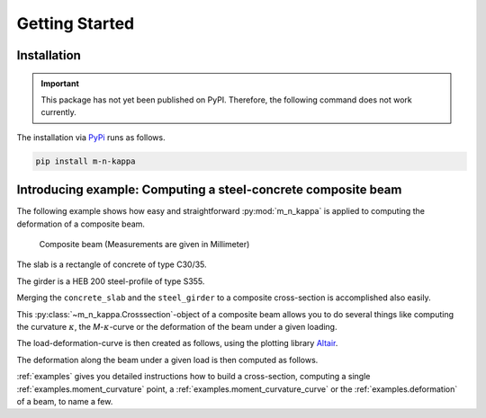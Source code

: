 .. _getting_started:
Getting Started
***************

.. _getting_started.installation:
Installation
============

.. important::
   This package has not yet been published on PyPI. Therefore, the following command does not work currently.

The installation via `PyPi <https://pypi.org/>`_ runs as follows.

.. code-block::

   pip install m-n-kappa


.. _getting_started.example:
Introducing example: Computing a steel-concrete composite beam
==============================================================

.. altair-plot::
   :output: None
   :hide-code:

   # configuration of altair-plot
   import altair as alt
   alt.themes.enable('quartz')

The following example shows how easy and straightforward :py:mod:`m_n_kappa` is applied to
computing the deformation of a composite beam.

.. figure:: ./images/getting_started_example-dark.svg
   :class: only-dark
.. figure:: ./images/getting_started_example-light.svg
   :class: only-light

   Composite beam (Measurements are given in Millimeter)

The slab is a rectangle of concrete of type C30/35.

.. altair-plot::
   :output: repr

   from m_n_kappa import Rectangle, Concrete
   slab = Rectangle(top_edge=0.0, bottom_edge=100, width=2000)
   concrete = Concrete(f_cm=38)
   concrete_slab = concrete + slab

The girder is a HEB 200 steel-profile of type S355.

.. altair-plot::
   :output: repr

   from m_n_kappa import IProfile, Steel
   girder = IProfile(top_edge=100.0, t_w=9.5, h_w=200-2*15, t_fo=15, b_fo=200)
   steel = Steel(f_y=355, failure_strain=0.15)
   steel_girder = steel + girder

Merging the ``concrete_slab`` and the ``steel_girder`` to a composite cross-section
is accomplished also easily.

.. altair-plot::
   :output: repr

   composite_cross_section = concrete_slab + steel_girder

This :py:class:`~m_n_kappa.Crosssection`-object of a composite beam allows you to do several things like
computing the curvature :math:`\kappa`, the *M*-:math:`\kappa`-curve or the deformation of the beam
under a given loading. 

.. altair-plot::
   :output: repr

   from m_n_kappa import SingleSpanUniformLoad, Beam
   loading = SingleSpanUniformLoad(length=8000)
   beam = Beam(
       cross_section=composite_cross_section,
       element_number=10,
       load=loading
    )


The load-deformation-curve is then created as follows, using the plotting library
`Altair <https://altair-viz.github.io/>`_.

.. altair-plot::

   deformation_at_maximum_position = beam.deformations_at_maximum_deformation_position()

   import pandas as pd
   df = pd.DataFrame(
        {'loadings': deformation_at_maximum_position.loadings(factor=0.001),
         'deformations': deformation_at_maximum_position.values()})

   import altair as alt
   alt.Chart(df, background='#00000000').mark_line().encode(
      x=alt.X('deformations', title='Deformation [mm]'),
      y=alt.Y('loadings', title='Loading [kN]'))

The deformation along the beam under a given load is then computed as follows.

.. altair-plot::

   deformation_load = SingleSpanUniformLoad(length=8000, load=1.0)
   deformations_over_length = beam.deformation_over_beam_length(
       load_step=deformation_load)

   df = pd.DataFrame(
        {'positions': deformations_over_length.positions(),
         'deformations': deformations_over_length.values()})

   alt.Chart(df, height=100.0, background='#00000000').mark_line().encode(
       x=alt.X('positions', title='Beam position [mm]'),
       y=alt.Y('deformations', title='Deformation [mm]', scale=alt.Scale(reverse=True)))

:ref:`examples` gives you detailed instructions how to build a cross-section,
computing a single :ref:`examples.moment_curvature` point,
a :ref:`examples.moment_curvature_curve` or the :ref:`examples.deformation` of
a beam, to name a few.